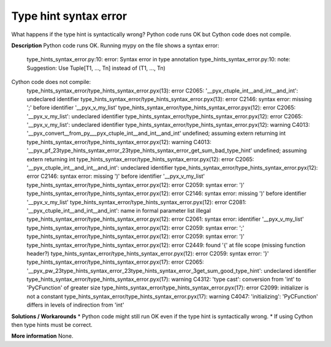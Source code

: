 Type hint syntax error
======================
What happens if the type hint is syntactically wrong? Python code runs OK but
Cython code does not compile.

**Description**
Python code runs OK. Running mypy on the file shows a syntax error:
    type_hints_syntax_error.py:10: error: Syntax error in type annotation
    type_hints_syntax_error.py:10: note: Suggestion: Use Tuple[T1, ..., Tn] instead of (T1, ..., Tn)

Cython code does not compile:
    type_hints_syntax_error/type_hints_syntax_error.pyx(13): error C2065: '__pyx_ctuple_int__and_int__and_int': undeclared identifier
    type_hints_syntax_error/type_hints_syntax_error.pyx(13): error C2146: syntax error: missing ';' before identifier '__pyx_v_my_list'
    type_hints_syntax_error/type_hints_syntax_error.pyx(12): error C2065: '__pyx_v_my_list': undeclared identifier
    type_hints_syntax_error/type_hints_syntax_error.pyx(12): error C2065: '__pyx_v_my_list': undeclared identifier
    type_hints_syntax_error/type_hints_syntax_error.pyx(12): warning C4013: '__pyx_convert__from_py___pyx_ctuple_int__and_int__and_int' undefined; assuming extern returning int
    type_hints_syntax_error/type_hints_syntax_error.pyx(12): warning C4013: '__pyx_pf_23type_hints_syntax_error_23type_hints_syntax_error_get_sum_bad_type_hint' undefined; assuming extern returning int
    type_hints_syntax_error/type_hints_syntax_error.pyx(12): error C2065: '__pyx_ctuple_int__and_int__and_int': undeclared identifier
    type_hints_syntax_error/type_hints_syntax_error.pyx(12): error C2146: syntax error: missing ')' before identifier '__pyx_v_my_list'
    type_hints_syntax_error/type_hints_syntax_error.pyx(12): error C2059: syntax error: ')'
    type_hints_syntax_error/type_hints_syntax_error.pyx(12): error C2146: syntax error: missing ')' before identifier '__pyx_v_my_list'
    type_hints_syntax_error/type_hints_syntax_error.pyx(12): error C2081: '__pyx_ctuple_int__and_int__and_int': name in formal parameter list illegal
    type_hints_syntax_error/type_hints_syntax_error.pyx(12): error C2061: syntax error: identifier '__pyx_v_my_list'
    type_hints_syntax_error/type_hints_syntax_error.pyx(12): error C2059: syntax error: ';'
    type_hints_syntax_error/type_hints_syntax_error.pyx(12): error C2059: syntax error: ')'
    type_hints_syntax_error/type_hints_syntax_error.pyx(12): error C2449: found '{' at file scope (missing function header?)
    type_hints_syntax_error/type_hints_syntax_error.pyx(12): error C2059: syntax error: '}'
    type_hints_syntax_error/type_hints_syntax_error.pyx(17): error C2065: '__pyx_pw_23type_hints_syntax_error_23type_hints_syntax_error_3get_sum_good_type_hint': undeclared identifier
    type_hints_syntax_error/type_hints_syntax_error.pyx(17): warning C4312: 'type cast': conversion from 'int' to 'PyCFunction' of greater size
    type_hints_syntax_error/type_hints_syntax_error.pyx(17): error C2099: initializer is not a constant
    type_hints_syntax_error/type_hints_syntax_error.pyx(17): warning C4047: 'initializing': 'PyCFunction' differs in levels of indirection from 'int'

**Solutions / Workarounds**
* Python code might still run OK even if the type hint is syntactically wrong.
* If using Cython then type hints must be correct.

**More information**
None.
